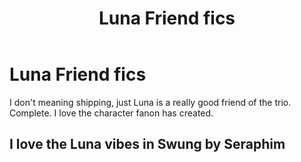 #+TITLE: Luna Friend fics

* Luna Friend fics
:PROPERTIES:
:Author: SwordDude3000
:Score: 11
:DateUnix: 1610119137.0
:DateShort: 2021-Jan-08
:FlairText: Request
:END:
I don't meaning shipping, just Luna is a really good friend of the trio. Complete. I love the character fanon has created.


** I love the Luna vibes in Swung by Seraphim
:PROPERTIES:
:Author: karigan_g
:Score: 1
:DateUnix: 1610209104.0
:DateShort: 2021-Jan-09
:END:
